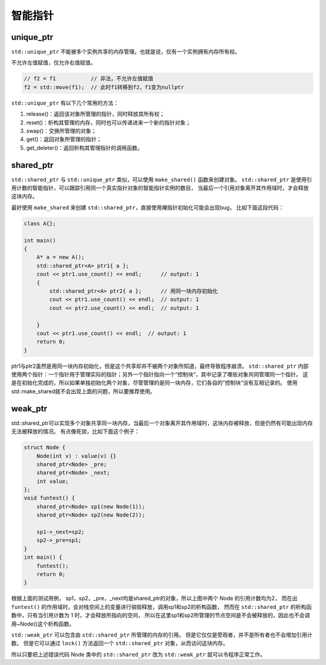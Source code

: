 智能指针
=======

unique_ptr
----------

``std::unique_ptr`` 不能被多个实例共享的内存管理。也就是说，仅有一个实例拥有内存所有权。

不允许左值赋值，仅允许右值赋值。

.. code-block:: cpp

    // f2 = f1           // 非法，不允许左值赋值
    f2 = std::move(f1);  // 此时f1转移到f2，f1变为nullptr

``std::unique_ptr`` 有以下几个常用的方法：

1. release()：返回该对象所管理的指针，同时释放其所有权；

2. reset()：析构其管理的内存，同时也可以传递进来一个新的指针对象；

3. swap()：交换所管理的对象；

4. get()：返回对象所管理的指针；

5. get_deleter()：返回析构其管理指针的调用函数。

shared_ptr
----------

``std::shared_ptr`` 与 ``std::unique_ptr`` 类似，可以使用 ``make_shared()`` 函数来创建对象。
``std::shared_ptr`` 是使用引用计数的智能指针，可以跟踪引用同一个真实指针对象的智能指针实例的数目，
当最后一个引用对象离开其作用域时，才会释放这块内存。

最好使用 ``make_shared`` 来创建 ``std::shared_ptr``，直接使用裸指针初始化可能会出现bug，
比如下面这段代码：

.. code-block:: cpp

    class A{};

    int main()
    {
        A* a = new A();
        std::shared_ptr<A> ptr1{ a };
        cout << ptr1.use_count() << endl;      // output: 1
        {
            std::shared_ptr<A> ptr2{ a };      // 用同一块内存初始化
            cout << ptr1.use_count() << endl;  // output: 1
            cout << ptr2.use_count() << endl;  // output: 1

        }
        cout << ptr1.use_count() << endl;  // output: 1
        return 0;
    }

ptr1与ptr2虽然是用同一块内存初始化，但是这个共享却并不被两个对象所知道，最终导致程序崩溃。
``std::shared_ptr`` 内部使用两个指针：一个指针用于管理实际的指针；另外一个指针指向一个“控制块”，其中记录了哪些对象共同管理同一个指针。
这是在初始化完成的，所以如果单独初始化两个对象，尽管管理的是同一块内存，它们各自的”控制块“没有互相记录的。
使用std::make_shared就不会出现上面的问题，所以要推荐使用。

weak_ptr
--------

std::shared_ptr可以实现多个对象共享同一块内存，当最后一个对象离开其作用域时，这块内存被释放，但是仍然有可能出现内存无法被释放的情况。
有点像死锁，比如下面这个例子：

.. code-block:: cpp

    struct Node {
        Node(int v) : value(v) {}
        shared_ptr<Node> _pre;
        shared_ptr<Node> _next;
        int value;  
    };  
    void funtest() {
        shared_ptr<Node> sp1(new Node(1));  
        shared_ptr<Node> sp2(new Node(2));  
    
        sp1->_next=sp2;  
        sp2->_pre=sp1;  
    }  
    int main() {
        funtest();  
        return 0;  
    }

根据上面的测试用例，
sp1，sp2，_pre，_next均是shared_ptr的对象，所以上图中两个 Node 的引用计数均为2，
而在出 ``funtest()`` 的作用域时，会对栈空间上的变量进行销毁释放，调用sp1和sp2的析构函数，
然而在 ``std::shared_ptr`` 的析构函数中，只有当引用计数为 1 时，才会释放所指向的空间，
所以在这里sp1和sp2所管理的节点空间是不会被释放的，因此也不会调用~Node()这个析构函数。

``std::weak_ptr`` 可以包含由 ``std::shared_ptr`` 所管理的内存的引用。
但是它仅仅是旁观者，并不是所有者也不会增加引用计数。
但是它可以通过 ``lock()`` 方法返回一个 ``std::shared_ptr`` 对象，从而访问这块内存。

所以只要把上述错误代码 Node 类中的 ``std::shared_ptr`` 改为 ``std::weak_ptr`` 就可以令程序正常工作。
